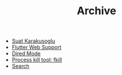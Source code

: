 #+TITLE: Archive

- [[file:About.org][Suat Karakusoglu]]
- [[file:Flutter/FlutterWebSupport.org][Flutter Web Support]]
- [[file:Emacs/DiredMode.org][Dired Mode]]
- [[file:Mix/FKill.org][Process kill tool: fkill]]
- [[file:Search.org][Search]]
